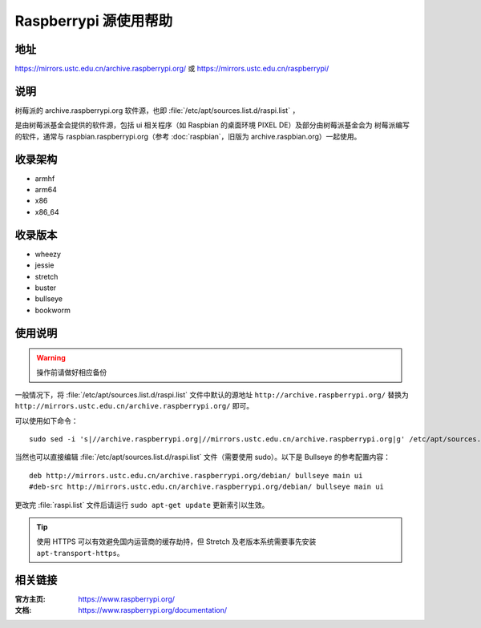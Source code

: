 ======================
Raspberrypi 源使用帮助
======================

地址
====

https://mirrors.ustc.edu.cn/archive.raspberrypi.org/ 或 https://mirrors.ustc.edu.cn/raspberrypi/

说明
====

树莓派的 archive.raspberrypi.org 软件源，也即 :file:`/etc/apt/sources.list.d/raspi.list` ，

是由树莓派基金会提供的软件源，包括 ui 相关程序（如 Raspbian 的桌面环境 PIXEL DE）及部分由树莓派基金会为
树莓派编写的软件，通常与 raspbian.raspberrypi.org（参考 :doc:`raspbian`，旧版为 archive.raspbian.org）一起使用。

收录架构
========

* armhf
* arm64
* x86
* x86_64

收录版本
========

* wheezy
* jessie
* stretch
* buster
* bullseye
* bookworm

使用说明
========

.. warning::
    操作前请做好相应备份

一般情况下，将 :file:`/etc/apt/sources.list.d/raspi.list` 文件中默认的源地址 ``http://archive.raspberrypi.org/`` 替换为 ``http://mirrors.ustc.edu.cn/archive.raspberrypi.org/`` 即可。

可以使用如下命令：

::

    sudo sed -i 's|//archive.raspberrypi.org|//mirrors.ustc.edu.cn/archive.raspberrypi.org|g' /etc/apt/sources.list.d/raspi.list

当然也可以直接编辑 :file:`/etc/apt/sources.list.d/raspi.list` 文件（需要使用 sudo）。以下是 Bullseye 的参考配置内容：

::

    deb http://mirrors.ustc.edu.cn/archive.raspberrypi.org/debian/ bullseye main ui
    #deb-src http://mirrors.ustc.edu.cn/archive.raspberrypi.org/debian/ bullseye main ui

更改完 :file:`raspi.list` 文件后请运行 ``sudo apt-get update`` 更新索引以生效。

.. tip::
    使用 HTTPS 可以有效避免国内运营商的缓存劫持，但 Stretch 及老版本系统需要事先安装 ``apt-transport-https``。

相关链接
========

:官方主页: https://www.raspberrypi.org/
:文档: https://www.raspberrypi.org/documentation/
